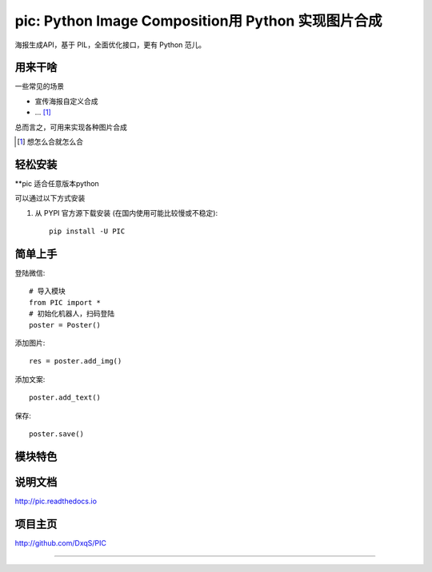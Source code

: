 pic: Python Image Composition用 Python 实现图片合成
==============================

海报生成API，基于 PIL，全面优化接口，更有 Python 范儿。


用来干啥
----------------

一些常见的场景

* 宣传海报自定义合成
* ... [1]_

总而言之，可用来实现各种图片合成

..  [1] 想怎么合就怎么合


轻松安装
----------------

**pic 适合任意版本python

可以通过以下方式安装

1. 从 PYPI 官方源下载安装 (在国内使用可能比较慢或不稳定)::

    pip install -U PIC

简单上手
----------------


登陆微信::

    # 导入模块
    from PIC import *
    # 初始化机器人，扫码登陆
    poster = Poster()

添加图片::

    res = poster.add_img()

添加文案::

    poster.add_text()

保存::

    poster.save()

模块特色
----------------


说明文档
----------------

http://pic.readthedocs.io

项目主页
----------------

http://github.com/DxqS/PIC


--------


